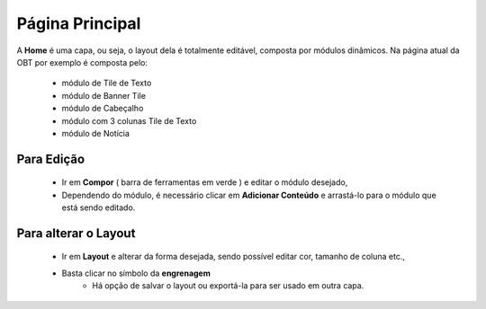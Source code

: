 Página Principal
================

A **Home** é uma capa, ou seja, o layout dela é totalmente editável, composta por módulos dinâmicos.
Na página atual da OBT por exemplo é composta pelo: 

	* módulo de Tile de Texto
	* módulo de Banner Tile
	* módulo de Cabeçalho
	* módulo com 3 colunas Tile de Texto
	* módulo de Notícia

Para Edição
------------

	* Ir em **Compor** ( barra de ferramentas em verde ) e editar o módulo desejado, 
	* Dependendo do módulo, é necessário clicar em **Adicionar Conteúdo** e arrastá-lo para o módulo que está sendo editado.

Para alterar o Layout
----------------------

	* Ir em **Layout** e alterar da forma desejada, sendo possível editar cor, tamanho de coluna etc., 
	* Basta clicar no símbolo da **engrenagem**
		* Há opção de salvar o layout ou exportá-la para ser usado em outra capa.